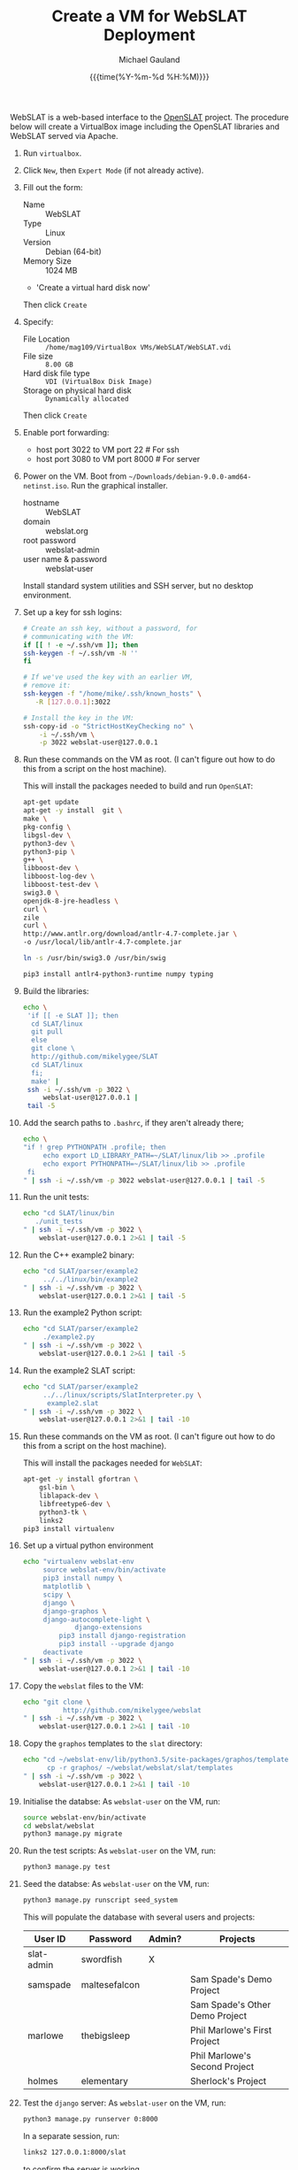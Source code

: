 #+Title:     Create a VM for WebSLAT Deployment
#+AUTHOR:    Michael Gauland
#+EMAIL:     michael.gauland@canterbury.ac.nz
#+DATE:      {{{time(%Y-%m-%d %H:%M)}}}
#+OPTIONS:   H:6 num:t toc:nil \n:nil @:t ::t |:t ^:{} -:t f:t *:t <:t
#+LATEX_HEADER: \usepackage{unicode-math}
#+LATEX_HEADER: \usepackage{pdflscape}
#+LATEX_HEADER: \lstset{frame=shadowbox}
#+LATEX_HEADER: \lstset{keywordstyle=\color{blue}\bfseries}
#+LATEX_HEADER: \newfontfamily\listingsfont[Scale=.7]{DejaVu Sans Mono}
#+LATEX_HEADER: \lstset{basicstyle=\listingsfont}
#+LATEX_HEADER: \lstset{basicstyle=\small}
#+LATEX_HEADER: \lstset{showspaces=true}
#+LATEX_HEADER: \lstset{columns=fixed}
#+LATEX_HEADER: \lstset{extendedchars=true}
#+LATEX_HEADER: \lstset{frame=shadowbox}
#+LATEX_HEADER: \definecolor{mygray}{gray}{0.8}
#+LATEX_HEADER: \lstset{rulesepcolor=\color{mygray}}
#+LATEX_HEADER: \lstdefinelanguage{bash-local}{basicstyle=\ttfamily\scriptsize,rulecolor=\color{green},rulesepcolor=\color{mygray},frameround=ffff,backgroundcolor=\color{cyan}}
#+LATEX_HEADER: \lstdefinelanguage{bash-remote}{basicstyle=\ttfamily\scriptsize,rulecolor=\color{green},rulesepcolor=\color{mygray},frameround=ffff,backgroundcolor=\color{yellow}}
#+LATEX_HEADER: \lstdefinelanguage{bash-remote-root}{basicstyle=\ttfamily\scriptsize,rulecolor=\color{green},rulesepcolor=\color{mygray},frameround=ffff,backgroundcolor=\color{orange}}
#+LATEX_HEADER: \lstdefinelanguage{fundamental}{basicstyle=\ttfamily\scriptsize,rulesepcolor=\color{cyan},frameround=tttt,backgroundcolor=\color{white},breaklines=true}
#+LATEX_HEADER: \def\lst@visiblespace{\lst@ttfamily{\char32}-}
#+PROPERTY: header-args :eval never

WebSLAT is a web-based interface to the [[http://github.com/mikelygee/SLAT][OpenSLAT]] project. The procedure below
will create a VirtualBox image including the OpenSLAT libraries and WebSLAT
served via Apache.

1. Run ~virtualbox~.
2. Click ~New~, then ~Expert Mode~ (if not already active).
3. Fill out the form:
   - Name :: WebSLAT
   - Type :: Linux
   - Version :: Debian (64-bit)
   - Memory Size :: 1024 MB
   - 'Create a virtual hard disk now'
   Then click ~Create~
4. Specify:
   - File Location :: ~/home/mag109/VirtualBox VMs/WebSLAT/WebSLAT.vdi~
   - File size :: ~8.00 GB~
   - Hard disk file type :: ~VDI (VirtualBox Disk Image)~
   - Storage on physical hard disk :: ~Dynamically allocated~
   Then click ~Create~
5. Enable port forwarding:
   - host port 3022 to VM port 22    # For ssh
   - host port 3080 to VM port 8000  # For server
6. Power on the VM. Boot from =~/Downloads/debian-9.0.0-amd64-netinst.iso=. Run
   the graphical installer.
   - hostname :: WebSLAT
   - domain :: webslat.org
   - root password :: webslat-admin
   - user name & password :: webslat-user
   Install standard system utilities and SSH server, but no desktop environment.
7. Set up a key for ssh logins:
   #+ATTR_LATEX: :options language=bash-local
   #+BEGIN_SRC bash :results output :eval ask
     # Create an ssh key, without a password, for 
     # communicating with the VM:
     if [[ ! -e ~/.ssh/vm ]]; then
	 ssh-keygen -f ~/.ssh/vm -N ''
     fi

     # If we've used the key with an earlier VM,
     # remove it:
     ssh-keygen -f "/home/mike/.ssh/known_hosts" \
		-R [127.0.0.1]:3022

     # Install the key in the VM:
     ssh-copy-id -o "StrictHostKeyChecking no" \
		 -i ~/.ssh/vm \
		 -p 3022 webslat-user@127.0.0.1 
   #+END_SRC

8. Run these commands on the VM as root. (I can't figure out how to do this from
   a script on the host machine).

   This will install the packages needed to build and run ~OpenSLAT~:
   #+ATTR_LATEX: :options language=bash-remote-root
   #+BEGIN_SRC bash
     apt-get update
     apt-get -y install  git \
	 make \
	 pkg-config \
	 libgsl-dev \
	 python3-dev \
	 python3-pip \
	 g++ \
	 libboost-dev \
	 libboost-log-dev \
	 libboost-test-dev \
	 swig3.0 \
	 openjdk-8-jre-headless \
	 curl \
	 zile
     curl \
	 http://www.antlr.org/download/antlr-4.7-complete.jar \
	 -o /usr/local/lib/antlr-4.7-complete.jar

     ln -s /usr/bin/swig3.0 /usr/bin/swig

     pip3 install antlr4-python3-runtime numpy typing
   #+END_SRC
9. Build the libraries:
   #+ATTR_LATEX: :options language=bash-remote
    #+BEGIN_SRC bash :results output :eval ask
      echo \
	   'if [[ -e SLAT ]]; then
		cd SLAT/linux
		git pull
	    else
		git clone \
		http://github.com/mikelygee/SLAT
		cd SLAT/linux
	    fi;
	    make' |
	   ssh -i ~/.ssh/vm -p 3022 \
	       webslat-user@127.0.0.1 |
	   tail -5
    #+END_SRC

10. Add the search paths to ~.bashrc~, if they aren't already there;
   #+ATTR_LATEX: :options language=bash-remote
   #+BEGIN_SRC bash :results output :eval ask
     echo \
	 "if ! grep PYTHONPATH .profile; then
	      echo export LD_LIBRARY_PATH=~/SLAT/linux/lib >> .profile
	      echo export PYTHONPATH=~/SLAT/linux/lib >> .profile
	  fi
     " | ssh -i ~/.ssh/vm -p 3022 webslat-user@127.0.0.1 | tail -5
   #+END_SRC

11. Run the unit tests:
   #+ATTR_LATEX: :options language=bash-remote
    #+BEGIN_SRC bash :results output :eval ask
      echo "cd SLAT/linux/bin
	     ./unit_tests
      " | ssh -i ~/.ssh/vm -p 3022 \
	      webslat-user@127.0.0.1 2>&1 | tail -5 
    #+END_SRC

12. Run the C++ example2 binary:
   #+ATTR_LATEX: :options language=bash-remote
    #+BEGIN_SRC bash :results output :eval  ask
      echo "cd SLAT/parser/example2
	       ../../linux/bin/example2
      " | ssh -i ~/.ssh/vm -p 3022 \
	      webslat-user@127.0.0.1 2>&1 | tail -5 
    #+END_SRC

13. Run the example2 Python script:
   #+ATTR_LATEX: :options language=bash-remote
    #+BEGIN_SRC bash :results output :eval ask
      echo "cd SLAT/parser/example2
	       ./example2.py
      " | ssh -i ~/.ssh/vm -p 3022 \
	      webslat-user@127.0.0.1 2>&1 | tail -5 
    #+END_SRC

14. Run the example2 SLAT script:
   #+ATTR_LATEX: :options language=bash-remote
    #+BEGIN_SRC bash :results output :eval ask
      echo "cd SLAT/parser/example2
	       ../../linux/scripts/SlatInterpreter.py \
		    example2.slat
      " | ssh -i ~/.ssh/vm -p 3022 \
	      webslat-user@127.0.0.1 2>&1 | tail -10 
    #+END_SRC

15. Run these commands on the VM as root. (I can't figure out how to do this from
   a script on the host machine).

   This will install the packages needed for ~WebSLAT~:
   #+ATTR_LATEX: :options language=bash-remote-root
   #+BEGIN_SRC bash
     apt-get -y install gfortran \
	     gsl-bin \
	     liblapack-dev \
	     libfreetype6-dev \
	     python3-tk \
	     links2
     pip3 install virtualenv
  #+END_SRC
16. Set up a virtual python environment
   #+ATTR_LATEX: :options language=bash-remote
    #+BEGIN_SRC bash :results output :eval ask
      echo "virtualenv webslat-env
	       source webslat-env/bin/activate
	       pip3 install numpy \
		   matplotlib \
		   scipy \
		   django \
		   django-graphos \
		   django-autocomplete-light \
                   django-extensions
               pip3 install django-registration
               pip3 install --upgrade django
	       deactivate
      " | ssh -i ~/.ssh/vm -p 3022 \
	      webslat-user@127.0.0.1 2>&1 | tail -10
    #+END_SRC

17. Copy the ~webslat~ files to the VM:
   #+ATTR_LATEX: :options language=bash-local
    #+BEGIN_SRC bash :results output :eval ask
      echo "git clone \
                http://github.com/mikelygee/webslat
      " | ssh -i ~/.ssh/vm -p 3022 \
	      webslat-user@127.0.0.1 2>&1 | tail -10
    #+END_SRC

18. Copy the ~graphos~ templates to the ~slat~ directory:
   #+ATTR_LATEX: :options language=bash-remote
    #+BEGIN_SRC bash :results output :eval ask
      echo "cd ~/webslat-env/lib/python3.5/site-packages/graphos/templates
            cp -r graphos/ ~/webslat/webslat/slat/templates
      " | ssh -i ~/.ssh/vm -p 3022 \
	      webslat-user@127.0.0.1 2>&1 | tail -10
    #+END_SRC
19. Initialise the databse:
   As ~webslat-user~ on the VM, run:
  #+ATTR_LATEX: :options language=bash-remote
   #+BEGIN_SRC bash :results output
     source webslat-env/bin/activate
     cd webslat/webslat
     python3 manage.py migrate
   #+END_SRC

20. Run the test scripts:
    As ~webslat-user~ on the VM, run:
   #+ATTR_LATEX: :options language=bash-remote
    #+BEGIN_SRC bash :results output
      python3 manage.py test
    #+END_SRC

21. Seed the databse:
    As ~webslat-user~ on the VM, run:
   #+ATTR_LATEX: :options language=bash-remote
    #+BEGIN_SRC bash :results output
      python3 manage.py runscript seed_system
    #+END_SRC
    This will populate the database with several users and projects:
    | User ID    | Password      | Admin? | Projects                       |
    |------------+---------------+--------+--------------------------------|
    | slat-admin | swordfish     | X      |                                |
    |------------+---------------+--------+--------------------------------|
    | samspade   | maltesefalcon |        | Sam Spade's Demo Project       |
    |            |               |        | Sam Spade's Other Demo Project |
    |------------+---------------+--------+--------------------------------|
    | marlowe    | thebigsleep   |        | Phil Marlowe's First Project   |
    |            |               |        | Phil Marlowe's Second Project  |
    |------------+---------------+--------+--------------------------------|
    | holmes     | elementary    |        | Sherlock's Project             |
    |------------+---------------+--------+--------------------------------|
22. Test the ~django~ server:
    As ~webslat-user~ on the VM, run:
   #+ATTR_LATEX: :options language=bash-remote
    #+BEGIN_SRC bash :results output
      python3 manage.py runserver 0:8000
    #+END_SRC

    In a separate session, run:
   #+ATTR_LATEX: :options language=bash-local
    #+BEGIN_SRC bash :results output
      links2 127.0.0.1:8000/slat
    #+END_SRC
    to confirm the server is working.

    Quit ~links2~ and kill the server.
23. User ~apache2~ to serve ~webslat~. First, as ~root~ on the VM, run:
   #+ATTR_LATEX: :options language=bash-remote-root
   #+BEGIN_SRC bash
     apt-get -y install apache2 \
         libapache2-mod-wsgi-py3
   #+END_SRC
24. Make sure the ~apache2~ process can read the database file.
    1. Assign appropriate permissions:
       #+ATTR_LATEX: :options language=bash-remote
       #+BEGIN_SRC bash :results output :eval ask
	 echo "chmod 664 webslat/webslat/db.sqlite3
	       chmod 775 webslat/webslat
	       chmod --recursive 744 webslat/webslat/slat/static
	 " | ssh -i ~/.ssh/vm -p 3022 webslat-user@127.0.0.1 2>&1 | tail -10 
       #+END_SRC

    2. Assign the files to the ~www-data~ group. As root on the VM, run:
       #+ATTR_LATEX: :options language=bash-remote-root
       #+BEGIN_SRC bash :results output
           chown :www-data /home/webslat-user/webslat/webslat/db.sqlite3
           chown :www-data /home/webslat-user/webslat/webslat
           chown --recursive :www-data /home/webslat-user/webslat/webslat/slat/static
       #+END_SRC
25. Edit ~webslat/webslat/webslat/settings.py~
    1. Set:
       #+BEGIN_SRC fundamental
	 ALLOWED_HOSTS = ['localhost', '127.0.0.1', '127.0.1.1']
       #+END_SRC
    2. Set:
       #+BEGIN_SRC fundamental
	 STATIC_ROOT = os.path.join(BASE_DIR, 'static/')
       #+END_SRC
26. Create the static files:
   #+ATTR_LATEX: :options language=bash-remote
    #+BEGIN_SRC bash :results output :eval ask
      echo "source webslat-env/bin/activate
            cd webslat/webslat
           ./manage.py collectstatic
      " | ssh -i ~/.ssh/vm -p 3022 webslat-user@127.0.0.1 2>&1 | tail -10 
    #+END_SRC

27. As ~root~ on the VM, edit ~/etc/apache2/sites-available/000-default.conf~, by
    adding, inside the ~<VirtualHost...>~ tag:
    #+BEGIN_SRC fundamental
        Alias /static /home/webslat-user/webslat/webslat/static
        <Directory /home/webslat-user/webslat/webslat/static>
	  Require all granted
        </Directory>

        <Directory /home/webslat-user/webslat/webslat/webslat>
	  <Files wsgi.py>
	      Require all granted
	  </Files>
      </Directory>

      WSGIDaemonProcess webslat python-home=/home/webslat-user/webslat-env python-path=/home/webslat-user/webslat/webslat:/home/webslat-user/SLAT/linux/lib
      WSGIProcessGroup webslat
      WSGIScriptAlias / /home/webslat-user/webslat/webslat/webslat/wsgi.py
    #+END_SRC

    As ~root~, run:
    #+ATTR_LATEX: :options language=bash-remote-root
    #+BEGIN_SRC bash
    apache2ctl configtest
    #+END_SRC
    to check the configuration file.
28. Install ~libslat~ where ~apache2~ can find it. As ~root~, on the VM, run:
   #+ATTR_LATEX: :options language=bash-remote-root
    #+BEGIN_SRC bash
    ln -s /home/webslat-user/SLAT/linux/lib/libslat.so /usr/local/lib
    ldconfig
    #+END_SRC
29. Restart the server. As ~root~, on the VM, run:
   #+ATTR_LATEX: :options language=bash-remote-root
    #+BEGIN_SRC bash
    systemctl restart apache2
    #+END_SRC
    
   
To update OpenSLAT and WebSLAT without creating a new image:
1. Update OpenSLAT from git, and build:
   #+ATTR_LATEX: :options language=bash-remote
   #+BEGIN_SRC bash :results output :eval ask
     echo \
         'cd SLAT/linux
	  git pull
          make' |
	  ssh -i ~/.ssh/vm -p 3022 \
	      webslat-user@127.0.0.1 |
	  tail -5
    #+END_SRC


2. Update WebSLAT:
   #+ATTR_LATEX: :options language=bash-remote
   #+BEGIN_SRC bash :results output :eval ask
     echo \
	 'cd webslat
	  git pull
	  ' |
	  ssh -i ~/.ssh/vm -p 3022 \
	      webslat-user@127.0.0.1 |
	  tail -5
   #+END_SRC   


3. Run migrations:
   #+ATTR_LATEX: :options language=bash-remote
   #+BEGIN_SRC bash :results output :eval ask
     echo "source webslat-env/bin/activate
	   cd webslat/webslat
	  yes yes | ./manage.py migrate
     " | ssh -i ~/.ssh/vm -p 3022 webslat-user@127.0.0.1 2>&1 | tail -10 
    #+END_SRC


4. Update the static files:
   #+ATTR_LATEX: :options language=bash-remote
   #+BEGIN_SRC bash :results output :eval ask
     echo "source webslat-env/bin/activate
	   cd webslat/webslat
	  yes yes | ./manage.py collectstatic
     " | ssh -i ~/.ssh/vm -p 3022 webslat-user@127.0.0.1 2>&1 | tail -10 
    #+END_SRC


5. Restart the server. As ~root~, on the VM, run:
   #+ATTR_LATEX: :options language=bash-remote-root
   #+BEGIN_SRC bash
   systemctl restart apache2
   #+END_SRC
